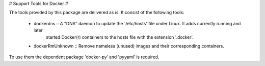 # Support Tools for Docker #

The tools provided by this package are delivered as is. 
It consist of the following tools:

  - dockerdns :: A "DNS" daemon to update the '/etc/hosts' file under Linux. It adds currently running and later
                   started Docker(r) containers to the hosts file with the extension '.docker'.

  - dockerRmUnknown :: Remove nameless (unused) images and their corresponding containers.

To use them the dependent package 'docker-py' and 'pyyaml' is required.

